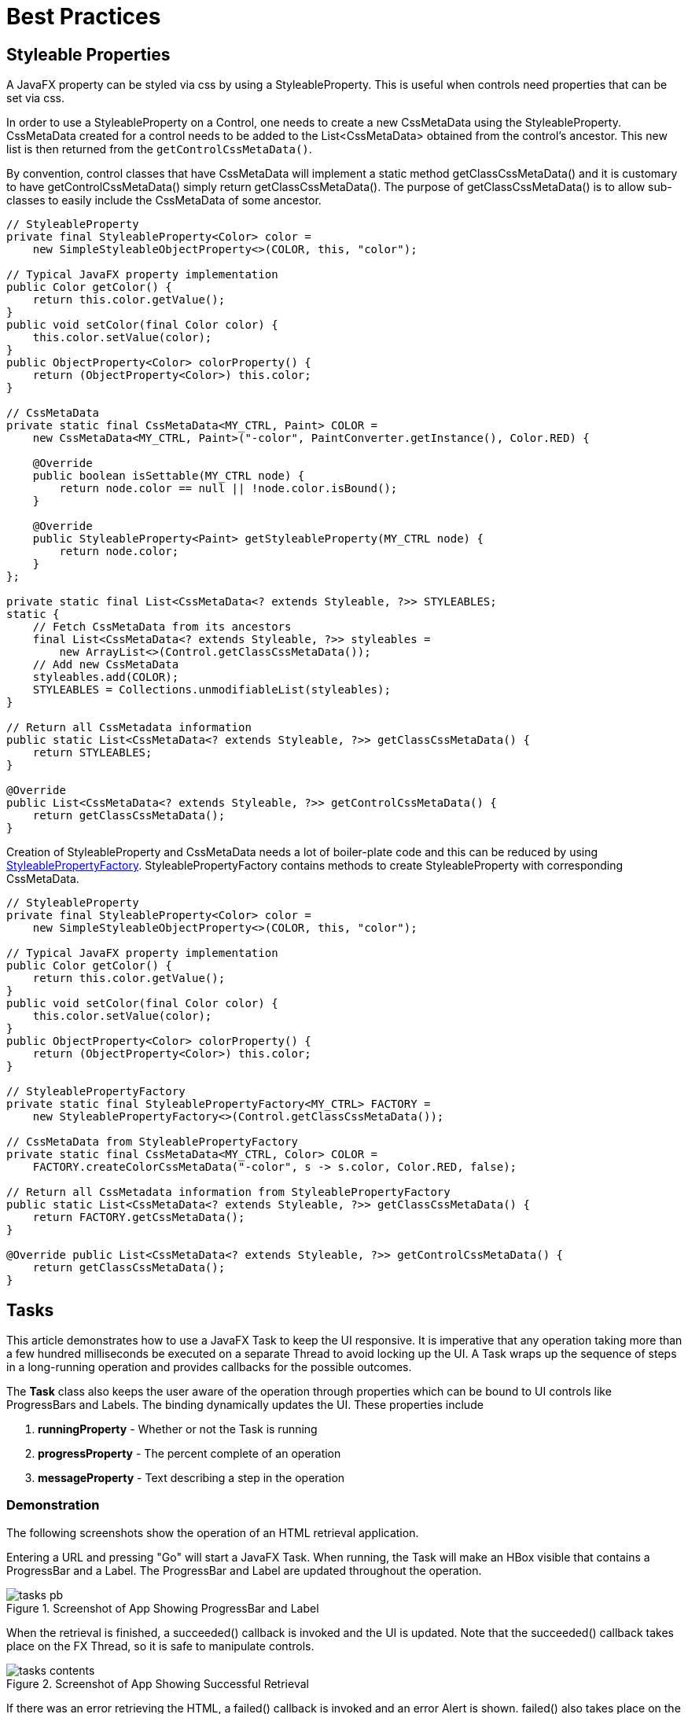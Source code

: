 = Best Practices

== Styleable Properties
A JavaFX property can be styled via css by using a StyleableProperty. This is useful when controls need properties that can be set via css.

In order to use a StyleableProperty on a Control, one needs to create a new CssMetaData using the StyleableProperty. CssMetaData created for a control
needs to be added to the List<CssMetaData> obtained from the control's ancestor. This new list is then returned from the `getControlCssMetaData()`.

By convention, control classes that have CssMetaData will implement a static method getClassCssMetaData() and it is
customary to have getControlCssMetaData() simply return getClassCssMetaData(). The purpose of getClassCssMetaData() is
to allow sub-classes to easily include the CssMetaData of some ancestor.

[source,java]
----
// StyleableProperty
private final StyleableProperty<Color> color =
    new SimpleStyleableObjectProperty<>(COLOR, this, "color");

// Typical JavaFX property implementation
public Color getColor() {
    return this.color.getValue();
}
public void setColor(final Color color) {
    this.color.setValue(color);
}
public ObjectProperty<Color> colorProperty() {
    return (ObjectProperty<Color>) this.color;
}

// CssMetaData
private static final CssMetaData<MY_CTRL, Paint> COLOR =
    new CssMetaData<MY_CTRL, Paint>("-color", PaintConverter.getInstance(), Color.RED) {

    @Override
    public boolean isSettable(MY_CTRL node) {
        return node.color == null || !node.color.isBound();
    }

    @Override
    public StyleableProperty<Paint> getStyleableProperty(MY_CTRL node) {
        return node.color;
    }
};

private static final List<CssMetaData<? extends Styleable, ?>> STYLEABLES;
static {
    // Fetch CssMetaData from its ancestors
    final List<CssMetaData<? extends Styleable, ?>> styleables =
        new ArrayList<>(Control.getClassCssMetaData());
    // Add new CssMetaData
    styleables.add(COLOR);
    STYLEABLES = Collections.unmodifiableList(styleables);
}

// Return all CssMetadata information
public static List<CssMetaData<? extends Styleable, ?>> getClassCssMetaData() {
    return STYLEABLES;
}

@Override
public List<CssMetaData<? extends Styleable, ?>> getControlCssMetaData() {
    return getClassCssMetaData();
}
----

Creation of StyleableProperty and CssMetaData needs a lot of boiler-plate code and this can be reduced by using https://docs.oracle.com/javase/8/javafx/api/javafx/css/StyleablePropertyFactory.html[StyleablePropertyFactory].
StyleablePropertyFactory contains methods to create StyleableProperty with corresponding CssMetaData.

[source,java]
----
// StyleableProperty
private final StyleableProperty<Color> color =
    new SimpleStyleableObjectProperty<>(COLOR, this, "color");

// Typical JavaFX property implementation
public Color getColor() {
    return this.color.getValue();
}
public void setColor(final Color color) {
    this.color.setValue(color);
}
public ObjectProperty<Color> colorProperty() {
    return (ObjectProperty<Color>) this.color;
}

// StyleablePropertyFactory
private static final StyleablePropertyFactory<MY_CTRL> FACTORY =
    new StyleablePropertyFactory<>(Control.getClassCssMetaData());

// CssMetaData from StyleablePropertyFactory
private static final CssMetaData<MY_CTRL, Color> COLOR =
    FACTORY.createColorCssMetaData("-color", s -> s.color, Color.RED, false); 

// Return all CssMetadata information from StyleablePropertyFactory
public static List<CssMetaData<? extends Styleable, ?>> getClassCssMetaData() { 
    return FACTORY.getCssMetaData(); 
}

@Override public List<CssMetaData<? extends Styleable, ?>> getControlCssMetaData() { 
    return getClassCssMetaData(); 
}
----

== Tasks
This article demonstrates how to use a JavaFX Task to keep the UI responsive.  It is imperative that any operation taking more than a few hundred milliseconds be executed on a separate Thread to avoid locking up the UI.  A Task wraps up the sequence of steps in a long-running operation and provides callbacks for the possible outcomes.

The *Task* class also keeps the user aware of the operation through properties which can be bound to UI controls like ProgressBars and Labels.  The binding dynamically updates the UI.  These properties include

. *runningProperty* - Whether or not the Task is running
. *progressProperty* - The percent complete of an operation
. *messageProperty* - Text describing a step in the operation

=== Demonstration

The following screenshots show the operation of an HTML retrieval application.

Entering a URL and pressing "Go" will start a JavaFX Task.  When running, the Task will make an HBox visible that contains a ProgressBar and a Label.  The ProgressBar and Label are updated throughout the operation.

image::images/best-practices/tasks_pb.png[title="Screenshot of App Showing ProgressBar and Label"]

When the retrieval is finished, a succeeded() callback is invoked and the UI is updated.  Note that the succeeded() callback takes place on the FX Thread, so it is safe to manipulate controls.

image::images/best-practices/tasks_contents.png[title="Screenshot of App Showing Successful Retrieval"]

If there was an error retrieving the HTML, a failed() callback is invoked and an error Alert is shown.  failed() also takes place on the FX Thread.  This screenshot shows invalid input. An "h" is used in the URL instead of the correct "http".

image::images/best-practices/tasks_error.png[title="Screenshot of App Showing Failure"]

=== Code

An event handler is placed on the Get HTML Button which creates the Task.  The entry point of the Task is the call() method which starts by calling updateMessage() and updateProgress().  These methods are executed on the FX Thread and will result in updates to any bound properties.

The program proceeds by issuing an HTTP GET using standard java.net classes.  A String "retval" is built up from the retrieved characters.  The message and progress properties are updated with more calls to updateMessage() and updateProgress().  The call() method ends with a return of the String containing the HTML text.

On a successful operation, the succeeded() callback is invoked.  getValue() is a Task method that will return the value accrued in the Task (recall "retval").  The type of the value is what is provided in the generic argument, in this case "String".  This could be a complex type like a domain object or a Collection.  The succeeded() operation runs on the FX Thread, so the getValue() String is directly set on the TextArea.

If the operation failed, an Exception is thrown.  The Exception is caught by the Task and converted to a failed() call.  failed() is also FX Thread-safe and it displays an Alert.

[source,java]
----
String url = tfURL.getText();

Task<String> task = new Task<String>() {

    @Override
    protected String call() throws Exception {

        updateMessage("Getting HTML from " + url );
        updateProgress( 0.5d, 1.0d );

        HttpURLConnection c = null;
        InputStream is = null;
        String retval = "";

        try {

            c = (HttpURLConnection) new URL(url).openConnection();

            updateProgress( 0.6d, 1.0d );
            is = c.getInputStream();
            int ch;
            while( (ch=is.read()) != -1 ) {
                retval += (char)ch;
            }

        } finally {
            if( is != null ) {
                is.close();
            }
            if( c != null ) {
                c.disconnect();
            }
        }

        updateMessage("HTML retrieved");
        updateProgress( 1.0d, 1.0d );

        return retval;
    }

    @Override
    protected void succeeded() {
        contents.setText( getValue() );
    }

    @Override
    protected void failed() {
        Alert alert = new Alert(Alert.AlertType.ERROR, getException().getMessage() );
        alert.showAndWait();
    }
};
----

Notice that the Task does not update the ProgressBar and status Label directly.  Instead, the Task makes safe calls to updateMessage() and updateProgress().  To update the UI, JavaFX binding is used in the following statements.

[source,java]
----
bottomControls.visibleProperty().bind( task.runningProperty() );
pb.progressProperty().bind( task.progressProperty() );
messageLabel.textProperty().bind( task.messageProperty() );
----

Task.runningProperty is a boolean that can be bound to the bottomControls HBox visibleProperty.  Task.progressProperty is a double that can be bound to the ProgressBar progressProperty.  Task.messageProperty is a String that can be bound to the status Label textProperty.

To run the Task, create a Thread providing the Task as a constructor argument and invoke start().

[source,java]
----
new Thread(task).start();
----

For any long-running operation -- File IO, the Network -- use a JavaFX Task to keep your application responsive.  The JavaFX Task gives your application a consistent way of handling asynchronous operations and exposes several properties that can be used to eliminate boilerplate and programming logic.

=== Complete Code

The code can be tested in a single .java file.

[source,java]
----
public class ProgressBarApp extends Application {

    private HBox bottomControls;
    private ProgressBar pb;
    private Label messageLabel;

    private TextField tfURL;

    private TextArea contents;

    @Override
    public void start(Stage primaryStage) throws Exception {

        Parent p = createMainView();

        Scene scene = new Scene(p);

        primaryStage.setTitle("ProgressBarApp");
        primaryStage.setWidth( 667 );
        primaryStage.setHeight( 376 );
        primaryStage.setScene( scene );
        primaryStage.show();
    }

    private Parent createMainView() {

        VBox vbox = new VBox();
        vbox.setPadding( new Insets(10) );
        vbox.setSpacing( 10 );

        HBox topControls = new HBox();
        topControls.setAlignment(Pos.CENTER_LEFT);
        topControls.setSpacing( 4 );

        Label label = new Label("URL");
        tfURL = new TextField();
        HBox.setHgrow( tfURL, Priority.ALWAYS );
        Button btnGetHTML = new Button("Get HTML");
        btnGetHTML.setOnAction( this::getHTML );
        topControls.getChildren().addAll(label, tfURL, btnGetHTML);

        contents = new TextArea();
        VBox.setVgrow( contents, Priority.ALWAYS );

        bottomControls = new HBox();
        bottomControls.setVisible(false);
        bottomControls.setSpacing( 4 );
        HBox.setMargin( bottomControls, new Insets(4));

        pb = new ProgressBar();
        messageLabel = new Label("");
        bottomControls.getChildren().addAll(pb, messageLabel);

        vbox.getChildren().addAll(topControls, contents, bottomControls);

        return vbox;
    }

    public void getHTML(ActionEvent evt) {

        String url = tfURL.getText();

        Task<String> task = new Task<String>() {

            @Override
            protected String call() throws Exception {

                updateMessage("Getting HTML from " + url );
                updateProgress( 0.5d, 1.0d );

                HttpURLConnection c = null;
                InputStream is = null;
                String retval = "";

                try {

                    c = (HttpURLConnection) new URL(url).openConnection();

                    updateProgress( 0.6d, 1.0d );
                    is = c.getInputStream();
                    int ch;
                    while( (ch=is.read()) != -1 ) {
                        retval += (char)ch;
                    }

                } finally {
                    if( is != null ) {
                        is.close();
                    }
                    if( c != null ) {
                        c.disconnect();
                    }
                }

                updateMessage("HTML retrieved");
                updateProgress( 1.0d, 1.0d );

                return retval;
            }

            @Override
            protected void succeeded() {
                contents.setText( getValue() );
            }

            @Override
            protected void failed() {
                Alert alert = new Alert(Alert.AlertType.ERROR, getException().getMessage() );
                alert.showAndWait();
            }
        };

        bottomControls.visibleProperty().bind( task.runningProperty() );
        pb.progressProperty().bind( task.progressProperty() );
        messageLabel.textProperty().bind( task.messageProperty() );

        new Thread(task).start();
    }

    public static void main(String[] args) {
        launch(args);
    }
}
----

== Avoid Nulls in ComboBoxes
To use a `ComboBox` in JavaFX, declare a List of items and set an initial value using setValue().  The `ComboBox` method getValue() retrieves the currently selected value.  If an initial value is not provided, the control defaults to a null value.

The null value is a problem when the `ComboBox` drives other logic like an upper-case transformation or the lookup of a database record.  While a null check is usually used to prevent this type of error, an empty object is preferred in order to simplify the code.  ComboBoxes often appear in clusters and the empty object technique reduces null checks in the interaction of related ComboBoxes and on save and load operations.

This article presents a pair of related ComboBoxes.  A country selection in one `ComboBox` modifies the list of available city items in a second `ComboBox`.  Neither selection is required.  The user can press the Save `Button` at any time and if no selection is made for either `ComboBox`, an empty object -- in this case an empty String -- will be returned.

This is a screenshot of the app.  Selecting "Switzerland" from an empty initial value will fill the city `ComboBox` with Swiss cities.  Selecting the city "Zurich" and pressing Save will retrieve those values.

image::images/best-practices/nonullcombo_screenshot.png[title="Related ComboBoxes"]

=== Data Structure

The data structures supporting the app are a List of countries and a Map of cities.  The Map of cities uses country as a key.

[source,java]
.NoNullComboApp.class
----
public class NoNullComboApp extends Application {

    private List<String> countries = new ArrayList<>();

    private Map<String, List<String>> citiesMap = new LinkedHashMap<>();

    private void initData() {

        String COUNTRY_FR = "France";
        String COUNTRY_DE = "Germany";
        String COUNTRY_CH = "Switzerland";

        countries.add(COUNTRY_FR); countries.add(COUNTRY_DE); countries.add(COUNTRY_CH);

        List<String> frenchCities = new ArrayList<>();
        frenchCities.add("Paris");
        frenchCities.add("Strasbourg");

        List<String> germanCities = new ArrayList<>();
        germanCities.add("Berlin");
        germanCities.add("Cologne");
        germanCities.add("Munich");

        List<String> swissCities = new ArrayList<>();
        swissCities.add("Zurich");

        citiesMap.put(COUNTRY_FR, frenchCities );
        citiesMap.put(COUNTRY_DE, germanCities );
        citiesMap.put(COUNTRY_CH, swissCities );
    }
----

To retrieve the set of cities for a given country, use the get() method of the Map.  The containsKey() method can be used to determine whether or not the Map contains a value for the specified country.  In this example, containsKey() will be used to handle the empty object case.

=== UI

The UI is a pair of ComboBoxes with Labels and a Save Button.  The controls are put in a `VBox` and left-justified.  The `VBox` is wrapped in a `TilePane` and centered.  The `TilePane` was used since it does not stretch the `VBox` horizontally.

[source,java]
.NoNullComboApp.class
----
    @Override
    public void start(Stage primaryStage) throws Exception {

        Label countryLabel = new Label("Country:");
        country.setPrefWidth(200.0d);
        Label cityLabel = new Label("City:");
        city.setPrefWidth(200.0d);
        Button saveButton = new Button("Save");

        VBox vbox = new VBox(
                countryLabel,
                country,
                cityLabel,
                city,
                saveButton
        );
        vbox.setAlignment(Pos.CENTER_LEFT );
        vbox.setSpacing( 10.0d );

        TilePane outerBox = new TilePane(vbox);
        outerBox.setAlignment(Pos.CENTER);

        Scene scene = new Scene(outerBox);

        initData();
----

=== Initial Values

As mentioned earlier, if a value is not specified for a `ComboBox`, then null will be returned in a getValue() call.  Although there are several defensive techniques -- if checks, Commons StringUtils methods -- for fending off NullPointerExceptions, it is better to avoid them completely.  This is especially true as the interactions become complex or there are several ComboBoxes that allow empty selections.

[source,java]
.NoNullComboApp.class
----
        country.getItems().add("");
        country.getItems().addAll( countries );
        country.setValue( "" );  // empty selection is object and not null

        city.getItems().add("");
        city.setValue( "" );
----

In this app, the Country `ComboBox` will not  be changed, so its items are added in the start() method.  Country starts with an initial empty selection as does city.  City -- at this point -- contains a single empty item.

=== Interaction

When the country value is changed, the contents of the city `ComboBox` should be replaced.  It is common to use clear() on the backing list; however, this will produce a null value in the `ComboBox` (no items, no value).  Instead, use removeIf() with a clause to keep a single empty item.  With the list cleared of all data (except the empty item), the newly-selected contents can be added with addAll().

[source,java]
.NoNullComboApp.class
----
        country.setOnAction( (evt) -> {

            String cty = country.getValue();

            city.getItems().removeIf( (c) -> !c.isEmpty() );

            if( citiesMap.containsKey(cty) ) {  // not an empty key
                city.getItems().addAll( citiesMap.get(cty) );
            }
        });

        saveButton.setOnAction( (evt) -> {
           System.out.println("saving country='" + country.getValue() +
                                      "', city='" + city.getValue() + "'");
        });
----

The Save Button action will print out the values.  In no case will a null value be returned from getValue().

If you're a Java developer, you've written "if not null" thousands of times.  Yet, project after project, I see NullPointerExceptions highlighting cases that were missed or new conditions that have arisen.  This article presented a technique for keeping empty objects in ComboBoxes by setting an initial value and using removeIf() rather than clear() when changing lists.  Although, this example used String objects, this can be expanded to work with domain objects that have an hashCode/equals implementation, an empty object representation, and a cellFactory or toString() to produce an empty view.

=== Complete Code

The code can be tested in a single .java file.

[source,java]
.NoNullComboApp.class
----
public class NoNullComboApp extends Application {

    private final ComboBox<String> country = new ComboBox<>();
    private final ComboBox<String> city = new ComboBox<>();

    private List<String> countries = new ArrayList<>();

    private Map<String, List<String>> citiesMap = new LinkedHashMap<>();

    @Override
    public void start(Stage primaryStage) throws Exception {

        Label countryLabel = new Label("Country:");
        country.setPrefWidth(200.0d);
        Label cityLabel = new Label("City:");
        city.setPrefWidth(200.0d);
        Button saveButton = new Button("Save");

        VBox vbox = new VBox(
                countryLabel,
                country,
                cityLabel,
                city,
                saveButton
        );
        vbox.setAlignment(Pos.CENTER_LEFT );
        vbox.setSpacing( 10.0d );

        TilePane outerBox = new TilePane(vbox);
        outerBox.setAlignment(Pos.CENTER);

        Scene scene = new Scene(outerBox);

        initData();

        country.getItems().add("");
        country.getItems().addAll( countries );
        country.setValue( "" );  // empty selection is object and not null

        city.getItems().add("");
        city.setValue( "" );

        country.setOnAction( (evt) -> {

            String cty = country.getValue();

            city.getItems().removeIf( (c) -> !c.isEmpty() );

            if( citiesMap.containsKey(cty) ) {  // not an empty key
                city.getItems().addAll( citiesMap.get(cty) );
            }
        });

        saveButton.setOnAction( (evt) -> {
           System.out.println("saving country='" + country.getValue() +
                                      "', city='" + city.getValue() + "'");
        });

        primaryStage.setTitle("NoNullComboApp");
        primaryStage.setScene( scene );
        primaryStage.setWidth( 320 );
        primaryStage.setHeight( 480 );
        primaryStage.show();
    }

    public static void main(String[] args) {
        launch(args);
    }

    private void initData() {

        String COUNTRY_FR = "France";
        String COUNTRY_DE = "Germany";
        String COUNTRY_CH = "Switzerland";

        countries.add(COUNTRY_FR); countries.add(COUNTRY_DE); countries.add(COUNTRY_CH);

        List<String> frenchCities = new ArrayList<>();
        frenchCities.add("Paris");
        frenchCities.add("Strasbourg");

        List<String> germanCities = new ArrayList<>();
        germanCities.add("Berlin");
        germanCities.add("Cologne");
        germanCities.add("Munich");

        List<String> swissCities = new ArrayList<>();
        swissCities.add("Zurich");

        citiesMap.put(COUNTRY_FR, frenchCities );
        citiesMap.put(COUNTRY_DE, germanCities );
        citiesMap.put(COUNTRY_CH, swissCities );
    }
}
----


== Writing Javadoc for JavaFX Properties

=== Background

Documenting JavaFX APIs may not appear very different from documenting a Java API but most of us are unaware of the tools present to ease our work.

While writing a JavaFX application or designing a JavaFX control, a developer adds various JavaFX properties which _normally_ consists of a field and three methods i.e. JavaFX property method, setter and getter. These methods are generally _public_ and therefore, should be documented. Writing Javadoc for all the three methods doesn't makes sense when most of it is implied. Nevertheless, there should be some documentation and a way to show a link between all these methods.

The JavaFX team has been very thoughtful and introduced a special option "*-javafx*" for the javadoc command. This option introduces the following flexibility:

 * Generates HTML documentation using the JavaFX extensions to the standard doclet. The generated documentation includes a "Property Summary" section in addition to the other summary sections generated by the standard Java doclet. The listed properties are linked to the sections for the getter and setter methods of each property.
 * If there are no documentation comments written explicitly for getter and setter methods, the documentation comments from the property method are automatically copied to the generated documentation for these methods.
 * Adds a new *@defaultValue* tag that allows documenting the default value for a property.
 * Adds a new *@treatAsPrivate* tag that adds the flexibility to not publish the doc for a public method which is a part of the implementation detail.


[source]
----
javadoc -javafx MyClass.java -d testdir
----


=== Example
Generally, if you introduce a JavaFX property field, you will add its corresponding property method along with setter and getter. In this case, you are advised to bundle them together and document _only_ the field. The "-javafx" option on the javadoc command will generate the appropriate documentation for the rest of the methods.

*N.B.* - You can document an individual method in case you want to add explicit information for the method.

[source,java]
----
/**
 * Specifies whether this {@code Node} and its child nodes should be rendered
 * as part of the scene graph. A node may be visible and yet not be shown
 * in the rendered scene if, for instance, it is off the screen or obscured
 * by another Node. Invisible nodes never receive mouse events or
 * keyboard focus and never maintain keyboard focus when they become
 * invisible.
 *
 * @defaultValue true
 */
private BooleanProperty visible = new SimpleBooleanProperty(this, "visible", true);

public final void setVisible(boolean value) {
    visibleProperty().set(value);
}

public final boolean isVisible() {
    return visible.get();
}

public final BooleanProperty visibleProperty() {
    return visible;
}
----

== Ignoring Warnings for Null Select Binding Expressions
When working with the JavaFX Bindings class, you may get evaluation warnings in the console log.  This scenario arises when using a binding expression on an object that may be null.  For example, a `TableView` selection may drive the enabled state of Buttons.  When the `TableView` is first displayed, there is no selection.  This will display an error in the log of level WARNING.

[source,shell]
----
Dec 31, 2016 9:11:14 AM com.sun.javafx.binding.SelectBinding$SelectBindingHelper getObservableValue
WARNING: Exception while evaluating select-binding [taxable]
----

"taxable" is a Boolean property on a POJO.  The expression that caused this message is the following.

[source,java]
----
    btnCalcTax.disableProperty().bind(
        tblItems.getSelectionModel().selectedItemProperty().isNull().or(
                Bindings.select(
                    tblItems.getSelectionModel().selectedItemProperty(),
                    "taxable"
                ).isEqualTo(false)
        )
    );
----

The preceding statement disables the Calc Tax Button when there is no table selection or if there is a table selection, the selected item has its taxable field set to false.  That is, the Calc Tax Button should only be enabled when a taxable item is selected.

JavaFX Bindings uses Java Logging, so raising the verbosity to SEVERE will ignore the WARNING level message.  Conversely, if you want to lower the verbosity to see the stack trace supporting the WARNING, lower the verbosity to FINE.  This statement is added to a logging.properties file.  The program can be instructed to use that file by specifying -Djava.util.logging.config.file in the command.

[source,shell]
----
javafx.beans.level=SEVERE
----

For a quick check that does not require a separate file or command modification, you can add this to your program.  Because of the dependency on Sun classes, you should remove this prior to committing.

[source,java]
----
Logging.getLogger().setLevel(PlatformLogger.Level.FINE )
----

The JavaFX WARNING may be too strong for a common use case.  There is a ticket JDK-8162600 that may address this in a later JavaFX release.

== POJO Binding

In larger apps involving non-JavaFX technologies, sharing POJOs is a great way to help with maintenance.  Doing an impact analysis is quicker when an IDE can search for common accesses and extensions.  Moreover, POJO-based validation, logic, and utilities can also be reused.

JavaFX has a collection of static methods in the `Bindings` class to work with both POJOs and JavaFX-enabled Properties.  This section demonstrates the use of the select() method which will link the core data types from a POJO to the JavaFX Property-based fields of a UI control.  Once the core data type is repackaged as a Property, additional functionality from JavaFX can be chained such as string concantenation.

Because the data in this demonstration app is based on a POJO, an update needs to be made manually.  Bi-directional binding works only when the source and the target are both Properties.  This app uses a Track class with core data type fields like String: "album".  If the Track class were written using JavaFX properties -- say StringProperty : album -- then a model change would automatically update the UI.  A hybrid approach is presented whereby the core data type on one of the POJO fields initializes a separate JavaFX Property field and the update operation must change both fields.

image::images/best-practices/bindings_select_screenshot.png[title="UI Controls Bound to a POJO"]

=== The POJOs

Two POJOs are used: Track and Rating.  Track contains information about a music clip being played: album, artist, track name.

[source,java]
.Track.java (abbreviated)
----
public class Track {

    private String artist;
    private String album;
    private String track;
    private Integer trackNo;
    private Rating rating;
    private Boolean downloaded;
----

Rating is a pairing of a value (ex, 3) and a scale (ex, max value of 5).  There is a Rating member in a Track which will show the Bindings.select() nesting syntax.

[source,java]
.Rating.java (abbreviated)
----
public class Rating {

    private Float value;
    private Float scale;
----

**** 
The construtor, getters, and setters have been left off for brevity and are included in the source download.
****

In the Application subclass, the model is a single field "currentTrack".

[source,java]
.BindingsSelectApp.java
----
public class BindingsSelectApp extends Application {

    private final Track currentTrack = new Track(
            "Jaco Pastorious",
            "Jaco Pastorious",
            "Come On, Come Over",
            2,
            new Rating(4.99f, 5.00f),
            false
    );
----

Referring to the previous screenshot, the currentTrack fields are displayed in the TextFields().  "rating" is supplemented with a formatted String.

=== UI Code

The `TextField` controls and the Download `Button` are also Application subclass fields so that they can be used in both the Application.start() method and a private initBindings() method.

[source,java]
.BindingsSelectApp.java (cont.)
----
    private final TextField tfArtist = new TextField();
    private final TextField tfAlbum = new TextField();
    private final TextField tfTrack = new TextField();
    private final TextField tfTrackNo = new TextField();
    private final TextField tfRating = new TextField();
    private final TextField tfDownloaded = new TextField();

    private final Button downloadButton = new Button("Download");

    private final BooleanProperty downloaded = new SimpleBooleanProperty(currentTrack, "downloaded");
----

"downloaded" is a special JavaFX Property maintained alongside the field of the same name in the currentTrack object.  As mentioned earlier, the POJO will need to be updated manually.  The BooleanProperty "downloaded" is a convenience that keeps the app from having to modify the tfDownload TextField directly.

The start() method begins by creating the top `GridPane` container and adding the TextField and `Label` controls.

[source,java]
.BindingsSelectApp.java (cont.)
----
    @Override
    public void start(Stage primaryStage) throws Exception {

        GridPane gp = new GridPane();

        gp.add(new Label("Artist"), 0, 0);
        gp.add(tfArtist, 1, 0);
        gp.add(new Label("Album"), 0, 1);
        gp.add(tfAlbum, 1, 1);
        gp.add(new Label("Track"), 0, 2);
        gp.add(tfTrack, 1, 2);
        gp.add(new Label("#"), 0, 3);
        gp.add(tfTrackNo, 1, 3);
        gp.add(new Label("Rating"), 0, 4);
        gp.add(tfRating, 1, 4);
        gp.add(new Label("Downloaded"), 0, 5);
        gp.add(tfDownloaded, 1, 5);

        gp.setHgap(4.0d);
        gp.setVgap(8.0d);

        VBox.setVgrow(gp, Priority.ALWAYS);
        VBox.setMargin( gp, new Insets(40.0d) );
----

A `ButtonBar` container is used to hold the Download Button.  The ButtonBar and GridPane are added to a `VBox` and separated via a `Separator`.

[source,java]
.BindingsSelectApp.java (cont.)
----
        ButtonBar buttons = new ButtonBar();

        ButtonBar.setButtonData(downloadButton, ButtonBar.ButtonData.OTHER);

        buttons.getButtons().add(downloadButton);
        buttons.setPadding(new Insets(10.0d) );

        VBox vbox = new VBox(
                gp,
                new Separator(),
                buttons
        );
----

=== Bindings

The bindings statements are in a private method "initBindings" which is called from the Application.start() method.

[source,java]
.BindingsSelectApp.java (cont.)
----
    private void initBindings() {

        tfArtist.textProperty().bind( Bindings.select(currentTrack, "artist"));
        tfAlbum.textProperty().bind( Bindings.select(currentTrack, "album"));
        tfTrack.textProperty().bind( Bindings.select(currentTrack, "track"));

        tfTrackNo.textProperty().bind(
                Bindings.select(currentTrack, "trackNo").asString()
        );

        tfRating.textProperty().bind(
                Bindings.concat(
                    Bindings.select(currentTrack, "rating", "value").asString(),
                    " out of ",
                    Bindings.select(currentTrack, "rating", "scale").asString()
                )
        );

        tfDownloaded.textProperty().bind(downloaded.asString());
        downloadButton.disableProperty().bind(downloaded);
    }
----

==== Bindings.select

Bindings.select is a static method that creates a typed binding from a plain object or an ObservableValue.  In this example, a POJO is passed in along with either a field name or a set of field names that form an object path.  For the artist, album, and track fields, the value returned from select() is a StringBinding and is compatible with the textProperty() of the TextFields.  The trackNo select() call will return an IntegerBinding which is not compatible with textProperty() so a method asString() is added to convert the IntegerBinding into a StringBinding.  asString() is also used for the special "downloaded" member variable which returns a BooleanBinding that throws a ClassCastException.

tfRating is bound to a complex expression.  The components of tfRating are the value (ex "4.99") and the scale ("5.0").  A string constant " out of " is set in the middle of the expression.  The joining of expressions is performed by the contact() method which returns the formatted string displayed in the UI.  Notice that this select() call uses a path which is a varargs collection of field names.  Passing "rating" then "value" is used for the object path currentTrack.rating.value.  currentTrack.rating.scale is accessed similarly.

There is an additional binding disabling the Downloaded Button if the track has already been downloaded.  Like the binding to tfDownloaded, the Bindings.select() method is skipped for a direct bind() call since the member variable "downloaded" is a JavaFX Property.  This "downloaded" Property is initialized with the POJO value which is a field on the currentTrack object.

==== Model Update

Since the model is based on the POJO "currentTrack", the fields must be updated manually.  In some architectures, this is desired since the POJO represents record state (the state of the data from the app) and not the screen state (what the user is looking at).  This means that a deliberate setter must be made to update record state and that needs to trigger a screen state update.

image::images/best-practices/bindings_select_downloaded_screenshot.png[title="A Model Change Disables the Download Button"]

In this example, there is only one field that will be modified: downloaded.  Pressing the Download Button will call a setter on the special downloaded BooleanProperty of the Application.  When the value of the BooleanProperty changes, the UI is updated from the tfDownloaded binding.  A ChangeListener is attached to the downloaded BooleanProperty which triggers an update of the model state.

[source,java]
.BindingsSelectApp.java (cont.)
----
        downloadButton.setOnAction( (evt) -> {
            downloaded.set(true);
        });

        downloaded.addListener( (obs,ov,nv) -> currentTrack.setDownloaded(true));
----

The Download Button serves as a commit.  While the user is limited in this app, they could edit the TextFields and use a Save Button to transfer the values on the screen to the model.  Additionally, a Reset Button could discard TextField changes.

The declarative binding of JavaFX UI controls to Properties enforces a consistent style and behavior throughout the application.  Similar functionality can be accomplished by directly accessing the controls ("setText()") and retrieving updates from addListener().  However, listeners are often written inconsistently by different developers and do not take advantage of the extra binding functions like contact(), sum(), and when().  Bindings.select() provides a way to bring POJOs used elsewhere in the app into JavaFX.

=== Source

The complete source code and Gradle project can be found at the link below.

https://courses.bekwam.net/public_tutorials/source/bkcourse_bindingsapp_sources.zip[BindingsApp Source Zip]
